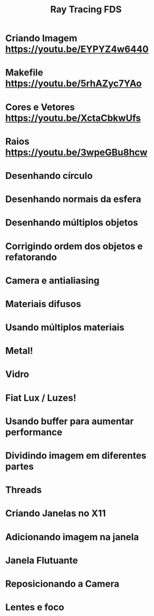 #+TITLE: Ray Tracing FDS

* Criando Imagem [[https://youtu.be/EYPYZ4w6440]]
* Makefile [[https://youtu.be/5rhAZyc7YAo]]
* Cores e Vetores [[https://youtu.be/XctaCbkwUfs]]
* Raios https://youtu.be/3wpeGBu8hcw
* Desenhando círculo
* Desenhando normais da esfera
* Desenhando múltiplos objetos
* Corrigindo ordem dos objetos e refatorando
* Camera e antialiasing
* Materiais difusos
* Usando múltiplos materiais
* Metal!
* Vidro
* Fiat Lux / Luzes!
* Usando buffer para aumentar performance
* Dividindo imagem em diferentes partes
* Threads
* Criando Janelas no X11
* Adicionando imagem na janela
* Janela Flutuante
* Reposicionando a Camera
* Lentes e foco
